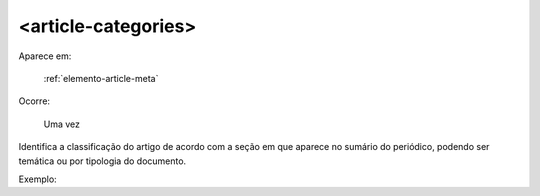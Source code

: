 .. _elemento-article-categories:

<article-categories>
--------------------

Aparece em:

  :ref:`elemento-article-meta`

Ocorre:

  Uma vez

Identifica a classificação do artigo de acordo com a seção em que aparece no sumário do periódico, podendo ser temática ou por tipologia do documento.

Exemplo:


.. {"reviewed_on": "20160623", "by": "gandhalf_thewhite@hotmail.com"}
